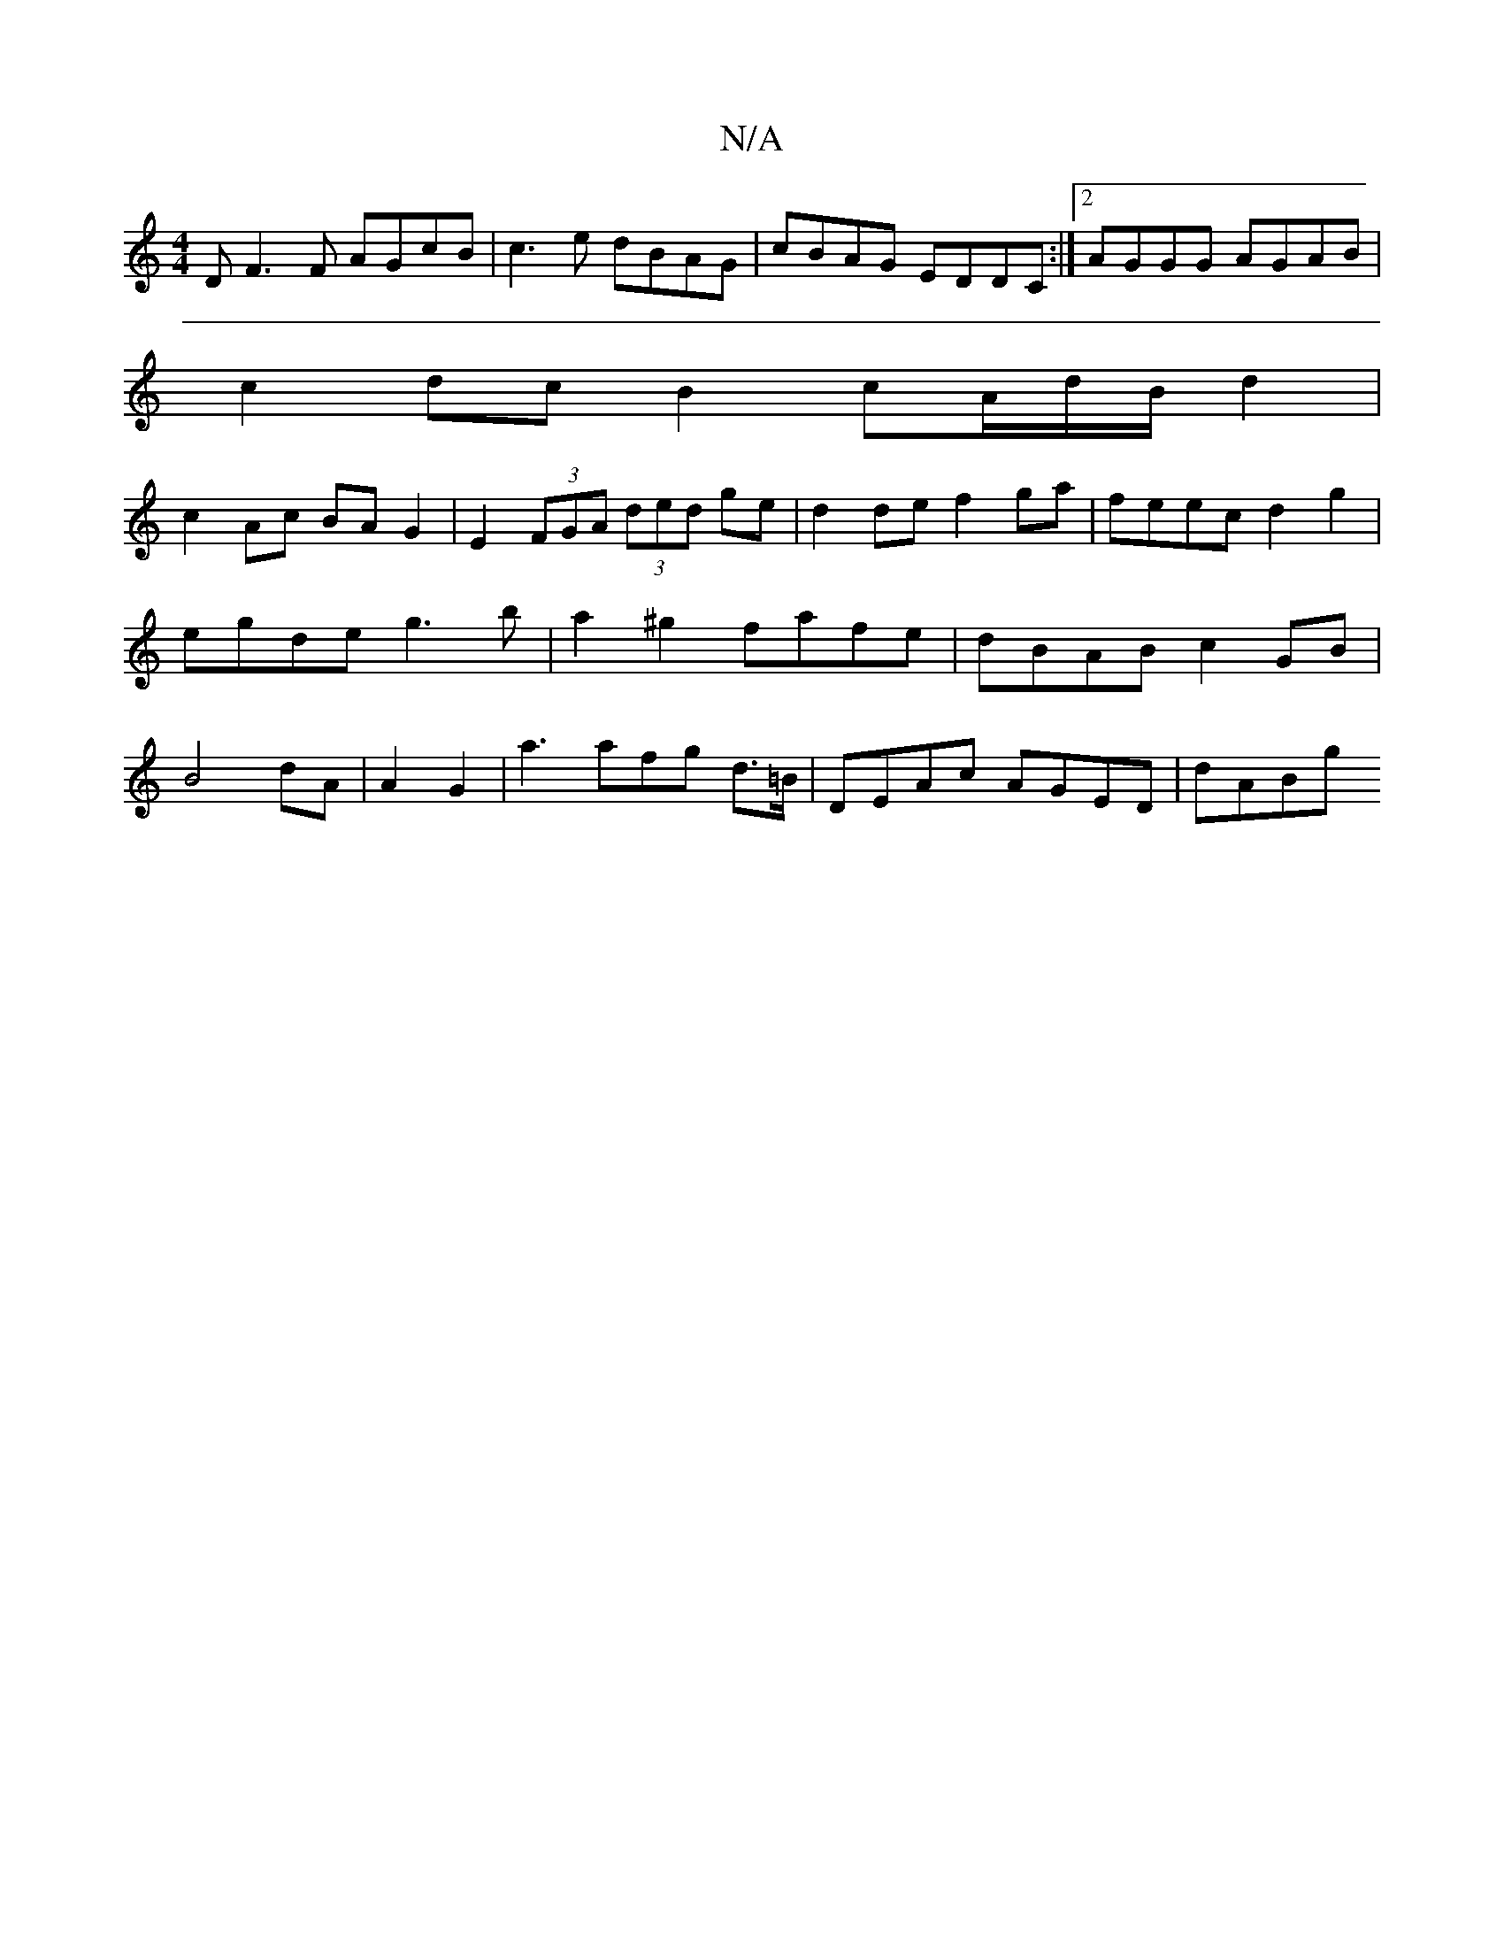 X:1
T:N/A
M:4/4
R:N/A
K:Cmajor
D F3 F AGcB | c3e dBAG|cBAG EDDC:|2 AGGG AGAB|
c2 dc B2 cA/2d/2B/2 d2|
c2-Ac BA G2|E2 (3FGA (3ded ge|d2de f2ga|feec d2g2| egde g3b|a2 ^g2 fafe | dBAB c2 GB | B4 dA|A2- G2 | a3 afg d>=B|DEAc AGED|dABg 